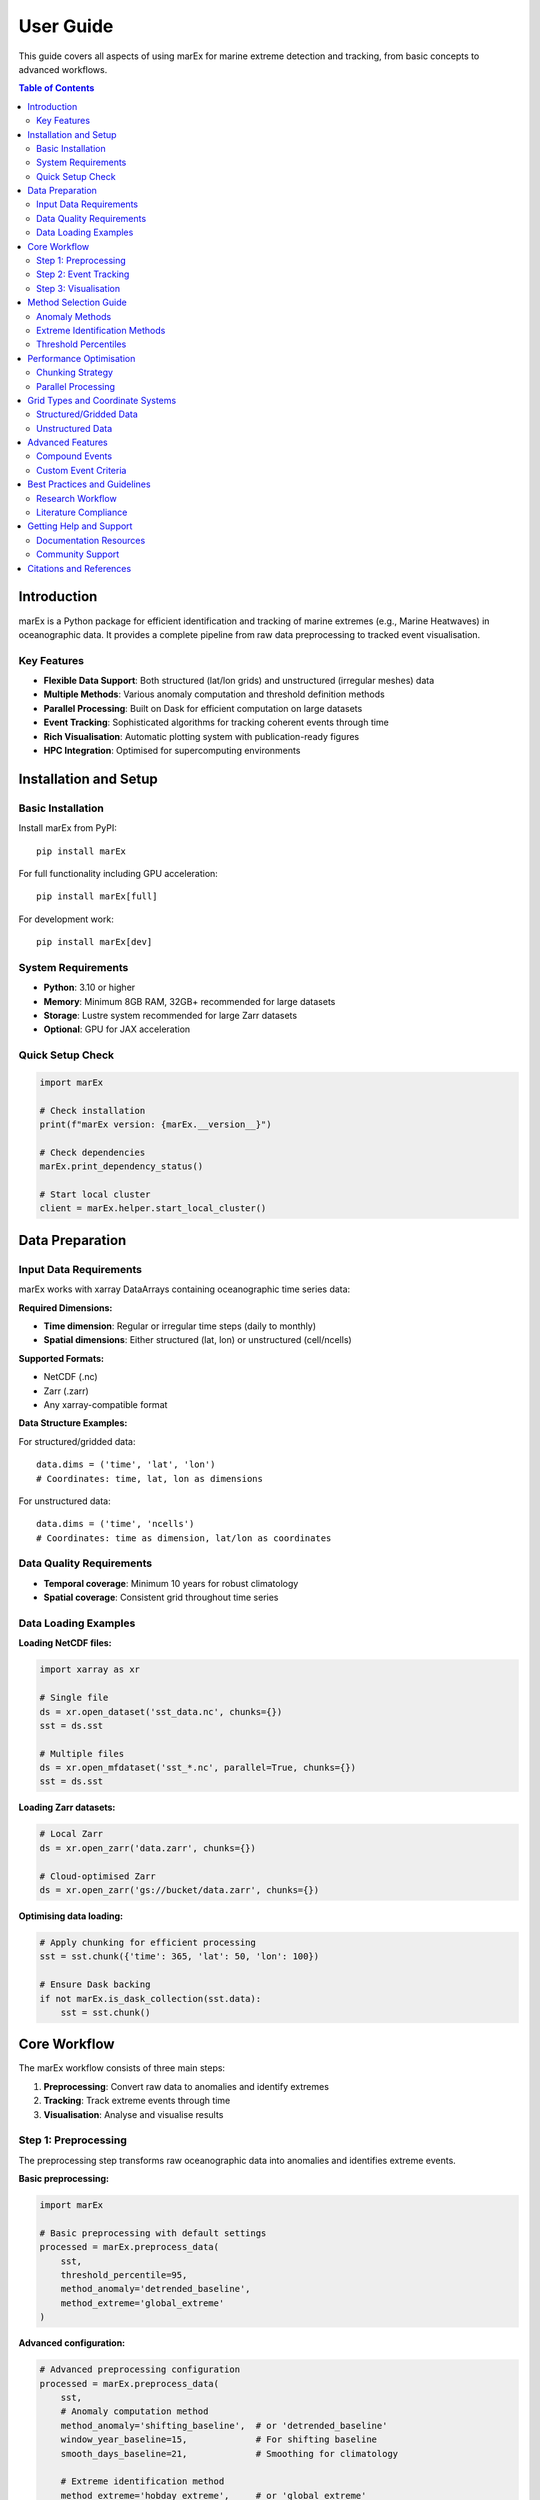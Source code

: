 ==========
User Guide
==========

This guide covers all aspects of using marEx for marine extreme detection and tracking, from basic concepts to advanced workflows.

.. contents:: Table of Contents
   :local:
   :depth: 3

Introduction
============

marEx is a Python package for efficient identification and tracking of marine extremes (e.g., Marine Heatwaves) in oceanographic data. It provides a complete pipeline from raw data preprocessing to tracked event visualisation.

Key Features
------------

* **Flexible Data Support**: Both structured (lat/lon grids) and unstructured (irregular meshes) data
* **Multiple Methods**: Various anomaly computation and threshold definition methods
* **Parallel Processing**: Built on Dask for efficient computation on large datasets
* **Event Tracking**: Sophisticated algorithms for tracking coherent events through time
* **Rich Visualisation**: Automatic plotting system with publication-ready figures
* **HPC Integration**: Optimised for supercomputing environments

Installation and Setup
======================

Basic Installation
------------------

Install marEx from PyPI::

   pip install marEx

For full functionality including GPU acceleration::

   pip install marEx[full]

For development work::

   pip install marEx[dev]

System Requirements
-------------------

* **Python**: 3.10 or higher
* **Memory**: Minimum 8GB RAM, 32GB+ recommended for large datasets
* **Storage**: Lustre system recommended for large Zarr datasets
* **Optional**: GPU for JAX acceleration

Quick Setup Check
-----------------

.. code-block:: python

   import marEx

   # Check installation
   print(f"marEx version: {marEx.__version__}")

   # Check dependencies
   marEx.print_dependency_status()

   # Start local cluster
   client = marEx.helper.start_local_cluster()

Data Preparation
================

Input Data Requirements
-----------------------

marEx works with xarray DataArrays containing oceanographic time series data:

**Required Dimensions:**

* **Time dimension**: Regular or irregular time steps (daily to monthly)
* **Spatial dimensions**: Either structured (lat, lon) or unstructured (cell/ncells)

**Supported Formats:**

* NetCDF (.nc)
* Zarr (.zarr)
* Any xarray-compatible format

**Data Structure Examples:**

For structured/gridded data::

   data.dims = ('time', 'lat', 'lon')
   # Coordinates: time, lat, lon as dimensions

For unstructured data::

   data.dims = ('time', 'ncells')
   # Coordinates: time as dimension, lat/lon as coordinates

Data Quality Requirements
-------------------------

* **Temporal coverage**: Minimum 10 years for robust climatology
* **Spatial coverage**: Consistent grid throughout time series

Data Loading Examples
---------------------

**Loading NetCDF files:**

.. code-block:: python

   import xarray as xr

   # Single file
   ds = xr.open_dataset('sst_data.nc', chunks={})
   sst = ds.sst

   # Multiple files
   ds = xr.open_mfdataset('sst_*.nc', parallel=True, chunks={})
   sst = ds.sst

**Loading Zarr datasets:**

.. code-block:: python

   # Local Zarr
   ds = xr.open_zarr('data.zarr', chunks={})

   # Cloud-optimised Zarr
   ds = xr.open_zarr('gs://bucket/data.zarr', chunks={})

**Optimising data loading:**

.. code-block:: python

   # Apply chunking for efficient processing
   sst = sst.chunk({'time': 365, 'lat': 50, 'lon': 100})

   # Ensure Dask backing
   if not marEx.is_dask_collection(sst.data):
       sst = sst.chunk()

Core Workflow
=============

The marEx workflow consists of three main steps:

1. **Preprocessing**: Convert raw data to anomalies and identify extremes
2. **Tracking**: Track extreme events through time
3. **Visualisation**: Analyse and visualise results

Step 1: Preprocessing
---------------------

The preprocessing step transforms raw oceanographic data into anomalies and identifies extreme events.

**Basic preprocessing:**

.. code-block:: python

   import marEx

   # Basic preprocessing with default settings
   processed = marEx.preprocess_data(
       sst,
       threshold_percentile=95,
       method_anomaly='detrended_baseline',
       method_extreme='global_extreme'
   )

**Advanced configuration:**

.. code-block:: python

   # Advanced preprocessing configuration
   processed = marEx.preprocess_data(
       sst,
       # Anomaly computation method
       method_anomaly='shifting_baseline',  # or 'detrended_baseline'
       window_year_baseline=15,             # For shifting baseline
       smooth_days_baseline=21,             # Smoothing for climatology

       # Extreme identification method
       method_extreme='hobday_extreme',     # or 'global_extreme'
       threshold_percentile=95,             # 95th percentile
       window_days_hobday=11,               # Days around each day of year
       window_spatial_hobday=5,             # Spatial window for percentile calculation

       # Output options
       dask_chunks={'time': 25}
   )

**Output variables:**

* ``dat_anomaly``: Anomaly data
* ``extreme_events``: Binary extreme events
* ``thresholds``: Extreme event threshold
* ``mask``: Valid data mask

Step 2: Event Tracking
----------------------

The tracking step identifies coherent extreme events and follows them through time.

**Basic tracking:**

.. code-block:: python

   # Initialise tracker
   tracker = marEx.tracker(
       processed.extreme_events,
       processed.mask,
       area_filter_quartile=0.5,  # Filter small events
       R_fill=8,                  # Radius for filling gaps (in grid cells)
   )

   # Run tracking
   tracked_events = tracker.run()

**Advanced tracking options:**

.. code-block:: python

   # Advanced tracking configuration
   tracker = marEx.tracker(
       processed.extreme_events,
       processed.mask,

       # Temporal criteria
       T_fill=4,                    # Fill gaps up to 4 days (to keep continuous events)

       # Spatial criteria
       R_fill=8,                    # Fill small holes with radius up to 8 grid cells
       area_filter_quartile=0.5,    # Size filtering

       # Merging criteria
       allow_merging=True,          # Allow merging of events (and keep track of merged IDs & events)
       overlap_threshold=0.5,       # 50% overlap for merging
       nn_partitioning=True,        # Use nearest neighbour partitioning when splitting events
   )

**Output variables:**

* ``event_labels``: Event IDs for each grid point and time
* ``event_stats``: Statistical properties of each event
* ``event_tracks``: Temporal evolution of events
* ``ID_field``: Binary field indicating tracked events (1=event, 0=background)
* ``global_ID``: Unique global ID for each event; ``global_ID.sel(ID=10)`` maps event ID 10 to its original ID at each time
* ``area``: Area of each event as a function of time
* ``centroid``: (x, y) centroid coordinates of each event as a function of time
* ``presence``: Presence (True/False) of each event at each time (anywhere in space)
* ``time_start``: Start time of each event
* ``time_end``: End time of each event
* ``merge_ledger``: Sibling IDs for merging events (matching ``ID_field``); ``-1`` indicates no merging event occurred

Step 3: Visualisation
---------------------

marEx includes a powerful visualisation system called ``plotX`` that automatically detects data types and creates appropriate plots.

**Basic visualisation:**

.. code-block:: python

   # Plot global extreme event frequency
   event_frequency = (tracked_events.ID_field > 0).mean("time")

   # Configure plot appearance
   config = marEx.PlotConfig(
       var_units="MHW Frequency",
       cmap="hot_r",
       cperc=[0, 96],
       grid_labels=True
   )

   # Create single plot
   fig, ax, im = event_frequency.plotX.single_plot(config)

**Advanced visualisation:**

.. code-block:: python

   # Multi-panel visualisation: seasonal extreme event frequency
   seasonal_frequency = (tracked_events.ID_field > 0).groupby("time.season").mean(dim="time")

   # Configure plot appearance
   config = marEx.PlotConfig(
       var_units="MHW Frequency",
       cmap="hot_r",
       cperc=[0, 96],
       grid_labels=True
   )

   # Create multi-panel plot
   fig, ax = seasonal_frequency.plotX.multi_plot(config, col="season", col_wrap=2)

   # Create animation of tracked events
   ID_field_subset = tracked_events.ID_field.sel(time=slice("2020-01-01", "2022-05-31"))
   config = marEx.PlotConfig(plot_IDs=True)
   ID_field_subset.plotX.animate(config, plot_dir=plot_dir, file_name="marine_heatwaves")

   # Plot consecutive time periods
   ID_field_subset = tracked_events.ID_field.sel(time=slice("2021-01-01", "2021-01-06"))
   config = marEx.PlotConfig(plot_IDs=True)
   fig, ax = ID_field_subset.plotX.multi_plot(config, col="time", col_wrap=3)

Method Selection Guide
======================

Anomaly Methods
---------------

**Detrended Baseline** (``detrended_baseline``):

* **Best for**: Datasets with linear trends, operational monitoring
* **Pros**: Fast & memory efficient
* **Cons**: Does not capture phenological shifts and non-harmonic seasonal variability
* **Use when**: Real-time processing

**Shifting Baseline** (``shifting_baseline``):

* **Best for**: Climate change studies, non-stationary data
* **Pros**: Captures non-linear trends, adapts to changing climate, and seasonal timing variability
* **Cons**: Computationally expensive, shortens effective time series
* **Use when**: Long-term climate studies, accurate & robust analysis

Extreme Identification Methods
------------------------------

**Global Extreme** (``global_extreme``):

* **Best for**: Simple threshold, consistent across seasons
* **Pros**: Simple interpretation, fast computation
* **Cons**: Seasonal bias, may miss winter extremes, variability distribution is skewed
* **Use when**: Initial analysis, simple comparisons

**Hobday Method** (``hobday_extreme``):

* **Best for**: Long-term climate studies, seasonal studies, biological impacts
* **Pros**: Accounts for seasonal variability, literature standard
* **Cons**: Complex threshold interpretation, computationally intensive
* **Use when**: Ecological studies, seasonal analysis, literature comparison

Threshold Percentiles
---------------------

* **90th percentile**: More events, captures moderate extremes
* **95th percentile**: Standard for marine heatwaves, balanced approach
* **99th percentile**: Only most extreme events, rare events focus

Performance Optimisation
========================

Chunking Strategy
-----------------

Optimal chunking is crucial for performance (it is also an art):

.. code-block:: python

   # General guidelines for chunking
   optimal_chunks = {
       'time': 30,              # ~1 month of daily data
       'lat': -1,               # All latitude points (if memory permits)
       'lon': -1                # All longitude points (if memory permits)
   }

   # For unstructured data
   optimal_chunks_unstruct = {
       'time': 10,
       'ncells': -1             # If memory permits
   }


Parallel Processing
-------------------

.. code-block:: python

   # Start optimised cluster
   client = marEx.helper.start_local_cluster(
       n_workers=4,
       threads_per_worker=2,
       memory_limit='8GB'
   )

   # For HPC systems
   cluster = marEx.helper.start_distributed_cluster(
       cores=128,
       memory='256GB',
       queue='compute'
   )

Grid Types and Coordinate Systems
=================================

Structured/Gridded Data
-----------------------

Regular latitude-longitude grids are the most common data type:

.. code-block:: python

   # Typical structured data
   print(sst.dims)         # e.g. ('time', 'lat', 'lon')
   print(sst.coords)       # e.g. ('time', 'lat', 'lon')

   # marEx automatically detects structured grids
   processed = marEx.preprocess_data(sst)

Unstructured Data
-----------------

Irregular meshes common in coastal and global ocean models:

.. code-block:: python

   # Typical unstructured data (e.g., ICON model)
   print(sst.dims)         # e.g. ('time', 'ncells')
   print(sst.coords)       # e.g. ('time', 'lat', 'lon') as coordinates, not dims

   # Specify grid configuration
   marEx.specify_grid(
       grid_type='unstructured',
       fpath_tgrid='grid_info.nc',      # Grid topology file
       fpath_ckdtree='kdtree.pkl'       # Spatial index (optional)
   )

**Requirements:**

* Spatial dimension name (``ncells``, ``cell``, etc.)
* Latitude/longitude as coordinate arrays
* Optional: Grid topology information for advanced/unstructured features


Advanced Features
=================

Compound Events
---------------

Analyse events that exceed multiple thresholds or variables:

.. code-block:: python

   # Multiple variable analysis
   sst_extremes = marEx.preprocess_data(sst, threshold_percentile=95)
   salinity_extremes = marEx.preprocess_data(salinity, threshold_percentile=5)  # Low salinity

   # Compound events
   compound_events = sst_extremes.extreme_events & salinity_extremes.extreme_events

Custom Event Criteria
---------------------

Define specialised event detection criteria:

.. code-block:: python

   # Custom intensity-duration criteria
   def custom_event_filter(binary_events, min_intensity=2.0, min_duration=7):
       """Apply custom filtering to extreme events"""

       # Implementation --
       return filtered_events


Best Practices and Guidelines
=============================

Research Workflow
-----------------

1. **Exploratory Analysis**: Start with basic preprocessing to understand data
2. **Method Comparison**: Test different methods on subset of data
3. **Quality Control**: Validate results thoroughly
4. **Full Processing**: Apply chosen method to complete dataset
5. **Validation**: Compare with known events and literature


Literature Compliance
--------------------

For marine heatwave studies following Hobday et al. (2016):

.. code-block:: python

   # Standard MHW definition
   mhw_config = {
       'method_anomaly': 'detrended_baseline',
       'method_extreme': 'hobday_extreme',
       'threshold_percentile': 90,
       'window_days_hobday': 11,
       'window_year_baseline': 30,
       'smooth_days_baseline': 11,
       'window_spatial_hobday': 1,  # Hobday et al. (2016) considers only single points
   }


Getting Help and Support
========================

Documentation Resources
-----------------------

* **Tutorials**: Step-by-step guides in ``docs/tutorials/``
* **API Reference**: Complete function documentation
* **Examples**: Real-world analysis examples
* **Performance Guide**: Optimisation tips and tricks

Community Support
-----------------

* **GitHub Issues**: Bug reports and feature requests
* **Discussions**: Community Q&A and examples
* **Documentation**: Contributions welcome

Citations and References
========================

When using marEx in publications, please cite:

* **marEx package**
* **Marine heatwave methods**: Hobday et al. (2016) for standard MHW definition

For more detailed examples and advanced usage, see the tutorial notebooks in :doc:`tutorials/index`.
